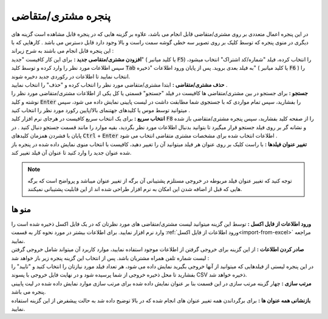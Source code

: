 .. meta::
    :description: مدیریت بر لیست مشتری متغاضی ها در نرم افزار فاکتور

.. _window-cust:

پنجره مشتری/متقاضی
=========================
.. image:: images/window_cust.png
    :alt: پنجره مشتری/متقاضی
    :align: center

| در این پنجره اعمال متعددی بر روی مشتری/متقاضی قابل انجام می باشد، علاوه بر گزینه هایی که در پنجره قابل مشاهده است گزینه های دیگری در منوی پنجره که توسط کلیک بر روی تصویر سه خطی گوشه سمت راست و بالا وجود دارد قابل دسترس می باشد . کارهایی که با این پنجره قابل انجام می باشند به شرح زیراند :

| **افزودن مشتری/متقاصی جدید :** برای این کار کافیست "جدید" ( یا کلید میانبر :code:`F5`) را انتخاب کرده، فیلد "شماره/کد اشتراک" انتخاب میشود، سپس اطلاعات مورد نظر را وارد کرده و توسط کلید  :code:`Tab` به فیلد بعدی بروید. پس از پایان ورود اطلاعات "ذخیره" ( یا کلید میانبر :code:`F6` ) را انتخاب نمایید تا اطلاعات در رکوردی جدید دخیره شوند.

| **حذف مشتری/متقاضی :** ابتدا مشتری/متقاضی مورد نظر را انتخاب کرده و "حذف" را انتخاب نمایید .

| **جستجو :** برای جستجو در بین مشتری/متقاضی ها کافیست در فیلد "جستجو" قسمتی یا کل یکی از اطلاعات مشتری/متقاضی مورد نظر را نوشته و کلید :code:`Enter` را بفشارید، سپس تمام مواردی که با جستجوی شما مطابقت داشت در لیست پایینی نمایش داده می شود، سپس میتوانید توسط موس یا کلیدهای جهتنمای بالا/پایین رکورد مورد نظر را انتخاب کنید .

| **انتخاب سریع :** برای یک انتخاب سریع کافیست در هرجای نرم افزار کلید :code:`F8` را از صفحه کلید بفشارید، سپس پنجره مشتری/متقاضی باز شده و نشانه گر بر روی فیلد جستجو قرار میگیرد تا بتوانید بدنبال اطلاعات مورد نظر بگردید، بقیه موارد را مانند قسمت جستجو دنبال کنید . در پایان با فشردن همزمان کلیدهای :code:`Ctrl` + :code:`Enter` اطلاعات انتخاب شده برای مشخصات مشتری متقاضی انتخاب می شود .

| **تغییر عنوان فیلدها :** با راست کلیک بر روی عنوان هر فیلد میتوانید آن را تغییر دهید، کافیست با انتخاب منوی نمایش داده شده در پنجره باز شده عنوان جدید را وارد کنید تا عنوان آن فیلد تغییر کند.

.. note:: توجه کنید که تغییر عنوان فیلد مربوطه در خروجی مستلزم پشتیبانی آن برگه از تغییر عنوان میباشد و پرواضح است که برگه هایی که قبل از اضافه شدن این امکان به نرم افزار طراحی شده اند از این قابلیت پشتیبانی نمیکنند.

منو ها
`````````

| **ورود اطلاعات از فایل اکسل :** توسط این گزینه میتوانید لیست مشتری/متقاضی های مورد نظرتان که در یک فایل اکسل ذخیره شده است را وارد نرم افزار نمایید. برای اطلاعات بیشتر در مورد نحوه کار به قسمت :ref:`ورود اطلاعات از فایل اکسل<import-from-excel>` مراجعه نمایید.

| **صادر کردن اطلاعات :** از این گزینه برای خروجی گرفتن از اطلاعات موجود استفاده نمایید، موارد کاربرد آن میتواند شامل خروجی گرفتن لیست شماره تلفن همراه مشتریان باشد. پس از انتخاب این گزینه پنجره زیر باز خواهد شد :

.. image:: images/window_cust_export.png
    :alt: خروجی از پنجره مشتری/متقاضی
    :align: center

| در این پنجره لیستی از فیلدهایی که میتوانید از آنها خروجی بگیرید نمایش داده می شود، هر تعداد فیلد مورد نیازتان را انتخاب کنید و "تایید" را بفشارید تا محل ذخیره خروجی از شما پرسیده شود و در نهایت فایل خروجی با پسوند CSV ذخیره خواهد شد.


| **مرتب سازی :** چهار گزینه مرتب سازی در این قسمت بنا بر عنوان نمایش داده شده برای مرتب سازی موارد نمایش داده شده در لیت پایینی پنجره می باشد.

| **بازنشانی همه عنوان ها :** برای برگرداندن همه تغییر عنوان های انجام شده که در بالا توضیح داده شد به حالت پیشفرض از این گزینه استفاده نمایید.
